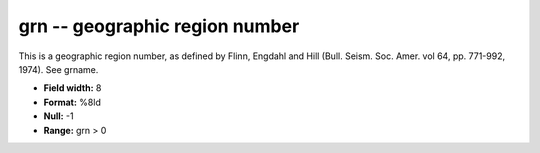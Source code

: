 .. _css3.0-grn_attributes:

**grn** -- geographic region number
-----------------------------------

This is a geographic region number, as defined by Flinn,
Engdahl and Hill (Bull.  Seism.  Soc.  Amer.  vol 64, pp.
771-992, 1974).  See grname.

* **Field width:** 8
* **Format:** %8ld
* **Null:** -1
* **Range:** grn > 0
